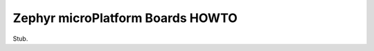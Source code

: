 .. _howto-zephyr-boards:

Zephyr microPlatform Boards HOWTO
=================================

Stub.
